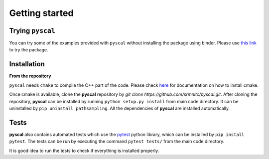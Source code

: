 Getting started
===============

Trying ``pyscal``
----------------
You can try some of the examples provided with ``pyscal`` without installing the package using binder. Please use `this link <https://mybinder.org/v2/gh/srmnitc/pyscal/master?filepath=examples%2F>`_ to try the package. 

Installation
------------

**From the repository**

``pyscal`` needs ``cmake`` to compile the C++ part of the code. Please check `here <https://cmake.org/install/>`_ for documentation on how to install cmake.

Once cmake is available, clone the **pyscal** repository by `git clone https://github.com/srmnitc/pyscal.git`.
After cloning the repository, **pyscal** can be installed by running ``python setup.py install`` from main code directory. It can be uninstalled by ``pip uninstall pathsampling``. All the dependencies of **pyscal** are installed automatically.

Tests
-----
**pyscal** also contains automated tests which use the `pytest <https://docs.pytest.org/en/latest/>`_ python library, which can be installed by ``pip install pytest``. The tests can be run by executing the command ``pytest tests/`` from the main code directory.

It is good idea to run the tests to check if everything is installed properly.

